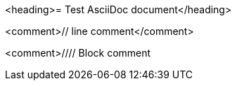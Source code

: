 <heading>= Test AsciiDoc document</heading>

<comment>// line comment</comment>

<comment>////
Block comment
////
</comment>

<bullet>*</bullet> bullet

<block_macro>blockmacro::</block_macro><marker>[]</marker>

<listing>----
Listing
----
</listing>

<marker>*</marker><bold>bold</bold><marker>*</marker>
<marker>_</marker><italic>italic</italic><marker>_</marker>
<marker>`</marker><mono>mono</mono><marker>`</marker>

<marker>*_</marker><bolditalic>bolditalic</bolditalic><marker>_*</marker>
<marker>*`</marker><monobold>monobold</monobold><marker>`*</marker>
<marker>*`</marker><monoitalic>monoitalic</monoitalic><marker>`*</marker>
<marker>*`_</marker><monobolditalic>monobolditalic</monobolditalic><marker>_`*</marker>
